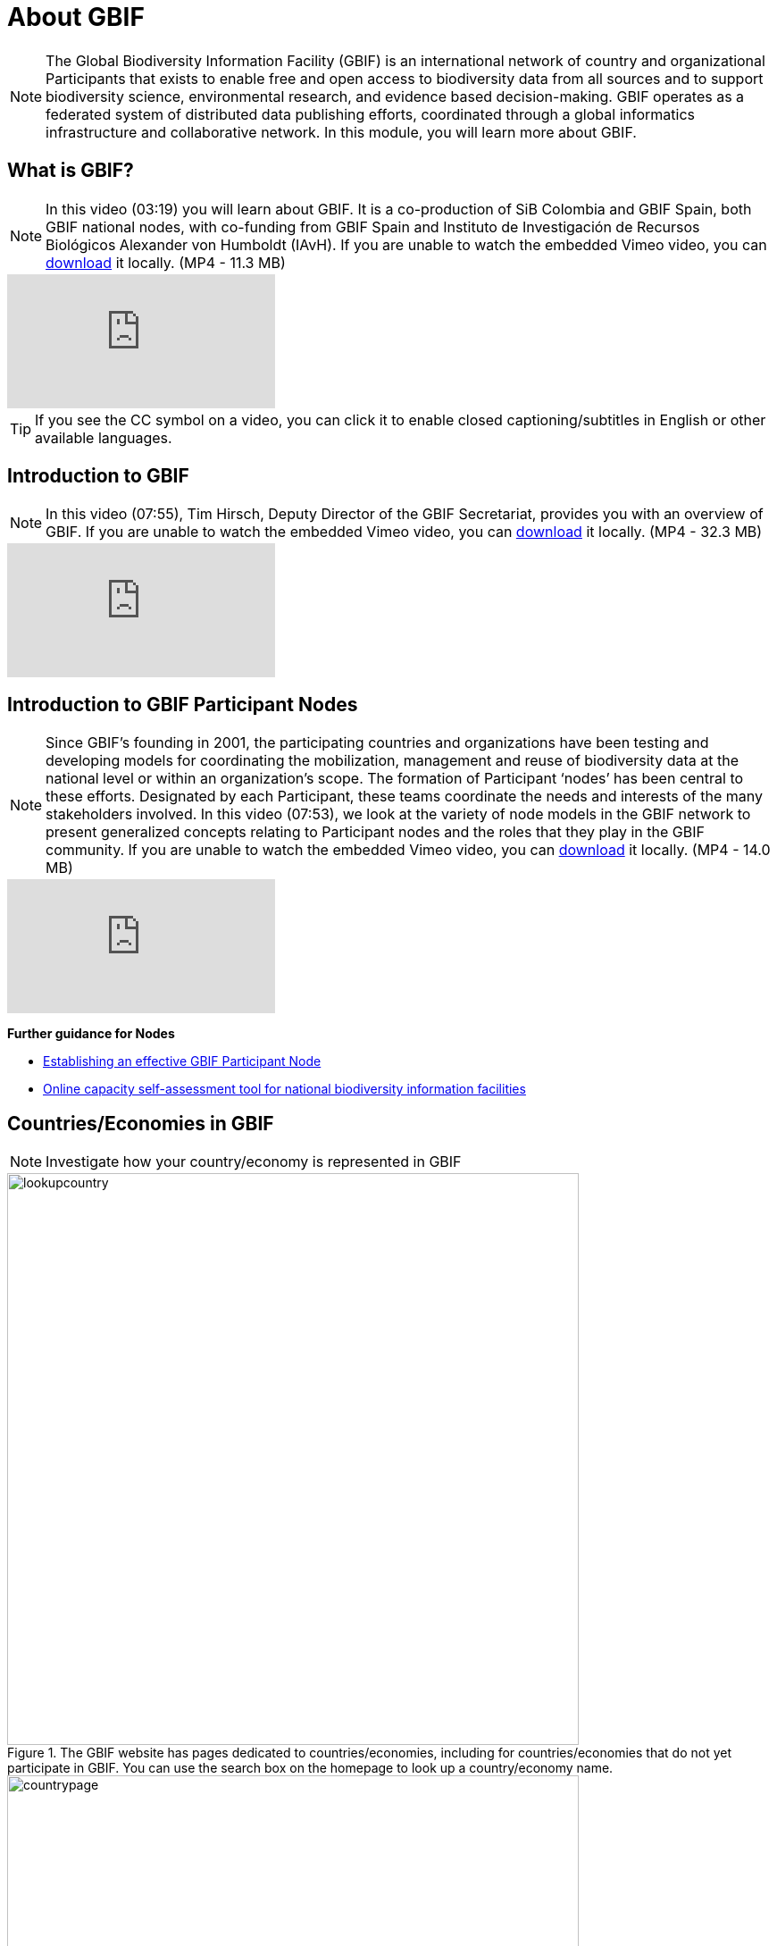 = About GBIF 

[NOTE.objectives]
The Global Biodiversity Information Facility (GBIF) is an international network of country and organizational Participants that exists to enable free and open access to biodiversity data from all sources and to support biodiversity science, environmental research, and evidence based decision-making. 
GBIF operates as a federated system of distributed data publishing efforts, coordinated through a global informatics infrastructure and collaborative network.
In this module, you will learn more about GBIF.

== What is GBIF?

[NOTE.presentation]
In this video (03:19) you will learn about GBIF. It is a co-production of SiB Colombia and GBIF Spain, both GBIF national nodes, with co-funding from GBIF Spain and Instituto de Investigación de Recursos Biológicos Alexander von Humboldt (IAvH). If you are unable to watch the embedded Vimeo video, you can link:../videos/GBIF__The_library_of_life.mp4[download^,opts=download] it locally. (MP4 - 11.3 MB)

[.responsive-video]
video::661945151[vimeo]

TIP: If you see the CC symbol on a video, you can click it to enable closed captioning/subtitles in English or other available languages.

== Introduction to GBIF

[NOTE.presentation]
In this video (07:55), Tim Hirsch, Deputy Director of the GBIF Secretariat, provides you with an overview of GBIF. 
If you are unable to watch the embedded Vimeo video, you can link:../videos/Introduction-to-GBIF.mp4[download^,opts=download] it locally. (MP4 - 32.3 MB)

[.responsive-video]
video::434831655[vimeo]

== Introduction to GBIF Participant Nodes

[NOTE.presentation]
Since GBIF’s founding in 2001, the participating countries and organizations have been testing and developing models for coordinating the mobilization, management and reuse of biodiversity data at the national level or within an organization’s scope. 
The formation of Participant ‘nodes’ has been central to these efforts. 
Designated by each Participant, these teams coordinate the needs and interests of the many stakeholders involved. 
In this video (07:53), we look at the variety of node models in the GBIF network to present generalized concepts relating to Participant nodes and the roles that they play in the GBIF community.
If you are unable to watch the embedded Vimeo video, you can link:../videos/Role-of-nodes-in-GBIF.mp4[download^,opts=download] it locally. (MP4 - 14.0 MB)

[.responsive-video]
video::543599833[vimeo]

====
*Further guidance for Nodes*

* https://docs.gbif.org/effective-nodes-guidance/1.0/en/[Establishing an effective GBIF Participant Node^]
* https://www.gbif.org/tool/6Y2SqK8XokHUqIFUn6TLxX/online-capacity-self-assessment-tool-for-national-biodiversity-information-facilities[Online capacity self-assessment tool for national biodiversity information facilities^]
====

== Countries/Economies in GBIF

[NOTE.activity]
Investigate how your country/economy is represented in GBIF

.The GBIF website has pages dedicated to countries/economies, including for countries/economies that do not yet participate in GBIF. You can use the search box on the homepage to look up a country/economy name.
image::img/web/lookupcountry.png[align="center", width="640"]

.The tabs on these pages provide a general description of the data available about the biodiversity of the country, any data published by national institutions, as well as other relevant information on the use of data by researchers in the country.
image::img/web/countrypage.png[align="center", width="640"]

.A recent collaboration with the IUCN Invasive Species Specialist Group means that, for many countries, a checklist of introduced and invasive alien species is available from the Global Register of Introduced and Invasive Species (GRIIS).
image::img/web/alienspecies.png[align="center", width="640"]

****
. Look up your country on the GBIF website.
. Does your country participate in GBIF?
. How many institutions are publishing data?
. Is a list of introduced and invasive alien species available for your country?
. How well does the information available on GBIF reflect what you know about the biodiversity of your country?
****

== Review

[NOTE.quiz]
Quiz yourself on the concepts covered in this module.
****
// Note the lack of empty lines between the end of the question (....) and the start of the next question
// (. What…) is required, so I have added // comments to help separate them.
// The + connects the question into the numbered list item, see https://docs.asciidoctor.org/asciidoc/latest/lists/continuation/

// Question 1
. What is GBIF?
+
[question, mc]
....
- [ ] An intergovernmental network and research infrastructure
- [ ] A collaboration among governments and international organizations
- [ ] A network of participant nodes
- [ ] A secretariat, based in Copenhagen, Denmark
- [x] All of the above
....
// Question 2
. When was GBIF established?
+
[question, mc]
....
- [ ] 1992
- [ ] 1999
- [x] 2001
....
// Question 3
. Which of the following is the best description of a GBIF Participant node?
+
[question, mc]
....
- [ ] A GBIF national office, funded by the GBIF Secretariat
- [x] A team designated by a Participant country or organization to coordinate a network of people and institutions that produce, manage and use biodiversity data, collectively building an infrastructure for delivering biodiversity information
- [ ] A regional hub for expertise in biodiversity data mobilization and data use
- [ ] The informatics infrastructure that connects with GBIF.org to enable a Participant country or organization to publish biodiversity data
....
// Question 4
.  Which of the following is NOT a typical function of a GBIF Participant node?
+
[question, mc]
....
- [ ] Coordinating a community of initiatives relating to biodiversity information, including making connections to the international GBIF network 
- [ ] Promoting and supporting the mobilization of biodiversity data within the country or organization’s scope so that as many sources as possibly are freely and openly available 
- [ ] Encouraging the reuse of the available data to support biodiversity-related science and support decision-making for sustainable development 
- [ ] Providing expertise on biodiversity data management and improving data quality to support users’ needs 
- [x] Maintaining a mirror website of the GBIF.org to ensure real-time backup of the GBIF data index and improve user access from within the country
....
// Question 5
. What is a GBIF Participant?
+
[question, mc]
....
- [ ] The person designated by a participating country/economy/organization to manage the activities of the node to coordinate a biodiversity information facility
- [x]  A country, economy or organization that joins GBIF by signing the Memorandum of Understanding and establishing a co-ordinated effort to support open access and use of biodiversity data, to advance scientific research, and to promote technological and sustainable development
- [ ]  The broader structure of people and institutions, coordinated by the node, that collectively forms an infrastructure for delivering biodiversity information to relevant stakeholders
- [ ]  The person designated by the participating country/economy/organization to act as its representative to the GBIF Governing Board and take part in the global-level decision making
....
// Question 6
. What is a GBIF Head of Delegation?
+
[question, mc]
....
- [ ] The person designated by a participating country/economy/organization to manage the activities of the node to coordinate a biodiversity information facility
- [ ]  A country, economy or organization that joins GBIF by signing the Memorandum of Understanding and establishing a co-ordinated effort to support open access and use of biodiversity data, to advance scientific research, and to promote technological and sustainable development
- [ ]  The broader structure of people and institutions, coordinated by the node, that collectively forms an infrastructure for delivering biodiversity information to relevant stakeholders
- [x] The person designated by the participating country/economy/organization to act as its representative to the GBIF Governing Board and take part in the global-level decision making
....
// Question 7
. What is a Biodiversity information facility?
+
[question, mc]
....
- [ ] The person designated by a participating country/economy/organization to manage the activities of the node to coordinate a biodiversity information facility
- [ ]  A country, economy or organization that joins GBIF by signing the Memorandum of Understanding and establishing a co-ordinated effort to support open access and use of biodiversity data, to advance scientific research, and to promote technological and sustainable development
- [x]  The broader structure of people and institutions, coordinated by the node, that collectively forms an infrastructure for delivering biodiversity information to relevant stakeholders
- [ ]  The person designated by the participating country/economy/organization to act as its representative to the GBIF Governing Board and take part in the global-level decision making
....
// Question 8
. What is a Node manager?
+
[question, mc]
....
- [x] The person designated by a participating country/economy/organization to manage the activities of the node to coordinate a biodiversity information facility
- [ ]  A country, economy or organization that joins GBIF by signing the Memorandum of Understanding and establishing a co-ordinated effort to support open access and use of biodiversity data, to advance scientific research, and to promote technological and sustainable development
- [ ]  The broader structure of people and institutions, coordinated by the node, that collectively forms an infrastructure for delivering biodiversity information to relevant stakeholders
- [ ]  The person designated by the participating country/economy/organization to act as its representative to the GBIF Governing Board and take part in the global-level decision making
....
// Question 9
. Who designates the institution that hosts the GBIF Participant node?
+
[question, mc]
....
- [x] The Head of Delegation
- [ ] The GBIF Secretariat
....
****
